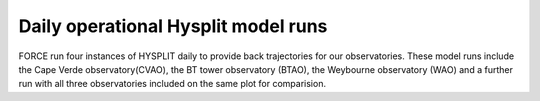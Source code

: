 ====================================
Daily operational Hysplit model runs
====================================

FORCE run four instances of HYSPLIT daily to provide back trajectories for our observatories.
These model runs include the Cape Verde observatory(CVAO), the BT tower observatory (BTAO), the Weybourne observatory (WAO) and a further run with all three observatories included on the same plot for comparision.




